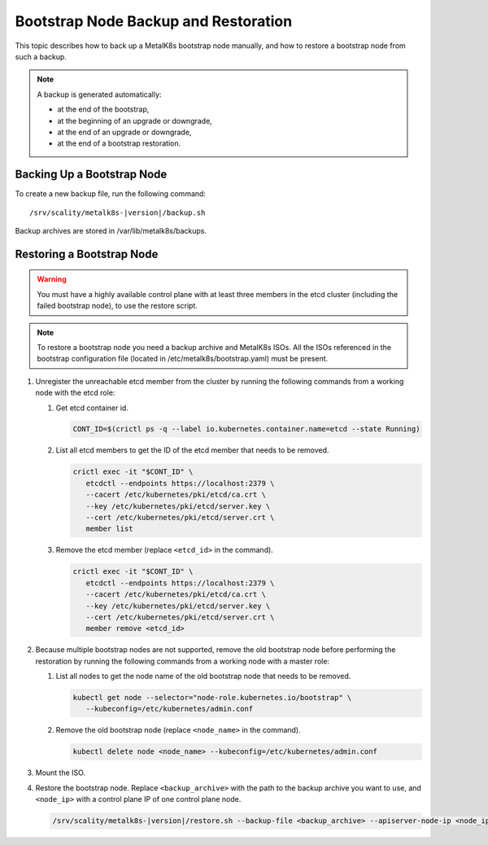 Bootstrap Node Backup and Restoration
=====================================

This topic describes how to back up a MetalK8s bootstrap node manually,
and how to restore a bootstrap node from such a backup.

.. note::

   A backup is generated automatically:

   - at the end of the bootstrap,

   - at the beginning of an upgrade or downgrade,

   - at the end of an upgrade or downgrade,

   - at the end of a bootstrap restoration.

Backing Up a Bootstrap Node
***************************

To create a new backup file, run the following command:

.. parsed-literal::

    /srv/scality/metalk8s-|version|/backup.sh

Backup archives are stored in /var/lib/metalk8s/backups.

Restoring a Bootstrap Node
**************************

.. warning::

   You must have a highly available control plane with at least
   three members in the etcd cluster (including the failed bootstrap node),
   to use the restore script.

.. note::

   To restore a bootstrap node you need a backup archive and MetalK8s ISOs.
   All the ISOs referenced in the bootstrap configuration file (located in
   /etc/metalk8s/bootstrap.yaml) must be present.

#. Unregister the unreachable etcd member from the cluster by running
   the following commands from a working node with the etcd role:

   #. Get etcd container id.

      .. code::

         CONT_ID=$(crictl ps -q --label io.kubernetes.container.name=etcd --state Running)

   #. List all etcd members to get the ID of the etcd member that needs to be removed.

      .. code::

         crictl exec -it "$CONT_ID" \
            etcdctl --endpoints https://localhost:2379 \
            --cacert /etc/kubernetes/pki/etcd/ca.crt \
            --key /etc/kubernetes/pki/etcd/server.key \
            --cert /etc/kubernetes/pki/etcd/server.crt \
            member list

   #. Remove the etcd member (replace ``<etcd_id>`` in the command).

      .. code::

         crictl exec -it "$CONT_ID" \
            etcdctl --endpoints https://localhost:2379 \
            --cacert /etc/kubernetes/pki/etcd/ca.crt \
            --key /etc/kubernetes/pki/etcd/server.key \
            --cert /etc/kubernetes/pki/etcd/server.crt \
            member remove <etcd_id>

#. Because multiple bootstrap nodes are not supported, remove the old
   bootstrap node before performing the restoration by running the
   following commands from a working node with a master role:

   #. List all nodes to get the node name of the old bootstrap node that needs
      to be removed.

      .. code::

         kubectl get node --selector="node-role.kubernetes.io/bootstrap" \
            --kubeconfig=/etc/kubernetes/admin.conf

   #. Remove the old bootstrap node (replace ``<node_name>`` in the command).

      .. code::

         kubectl delete node <node_name> --kubeconfig=/etc/kubernetes/admin.conf

#. Mount the ISO.

#. Restore the bootstrap node. Replace ``<backup_archive>`` with the path to
   the backup archive you want to use, and ``<node_ip>`` with a
   control plane IP of one control plane node.

   .. code::

      /srv/scality/metalk8s-|version|/restore.sh --backup-file <backup_archive> --apiserver-node-ip <node_ip>
